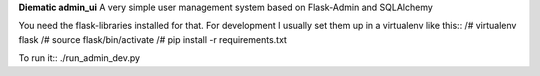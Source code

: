 **Diematic admin_ui**
A very simple user management system based on Flask-Admin and SQLAlchemy

You need the flask-libraries installed for that. For development I usually set them up in a virtualenv like this::
/# virtualenv flask
/# source flask/bin/activate
/# pip install -r requirements.txt
 
To run it::
./run_admin_dev.py
